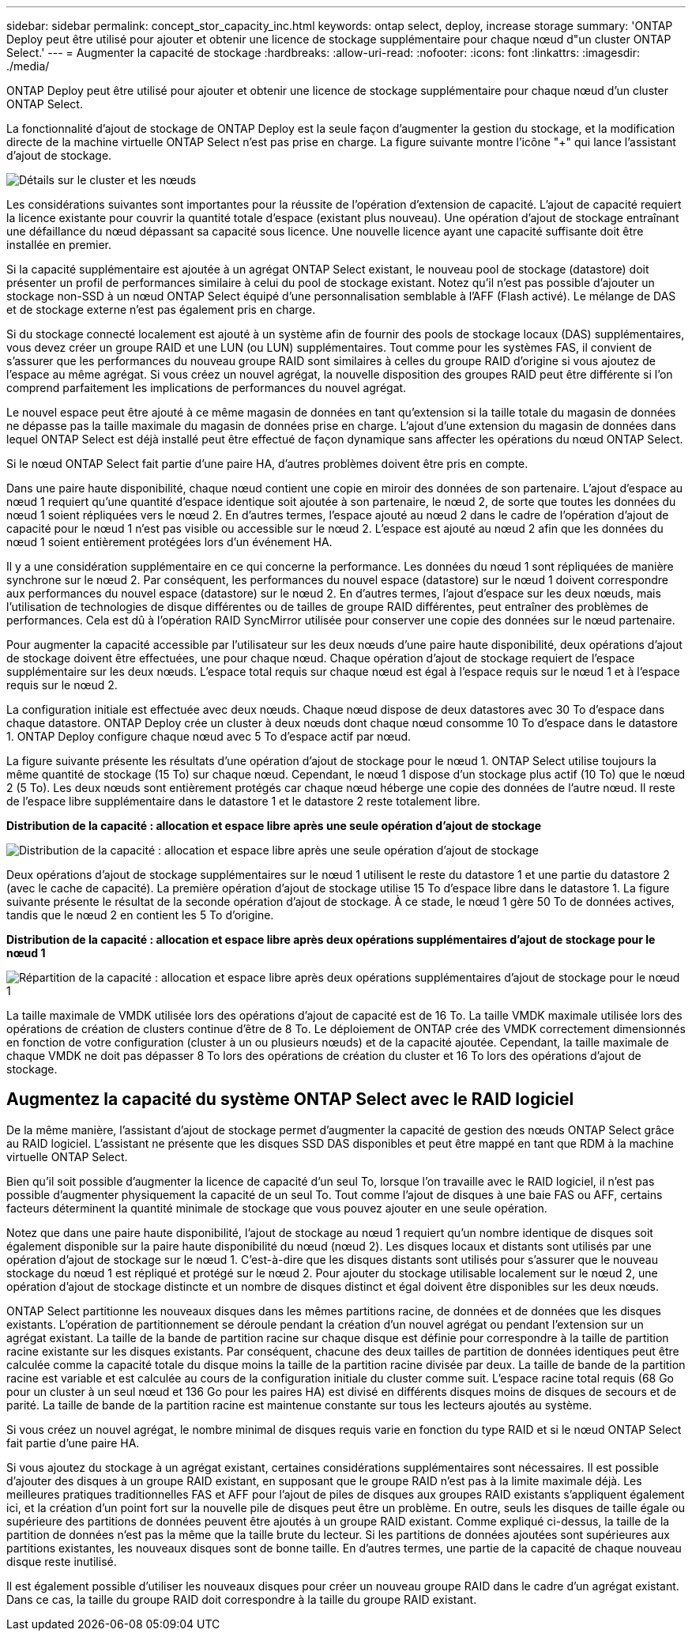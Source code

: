---
sidebar: sidebar 
permalink: concept_stor_capacity_inc.html 
keywords: ontap select, deploy, increase storage 
summary: 'ONTAP Deploy peut être utilisé pour ajouter et obtenir une licence de stockage supplémentaire pour chaque nœud d"un cluster ONTAP Select.' 
---
= Augmenter la capacité de stockage
:hardbreaks:
:allow-uri-read: 
:nofooter: 
:icons: font
:linkattrs: 
:imagesdir: ./media/


[role="lead"]
ONTAP Deploy peut être utilisé pour ajouter et obtenir une licence de stockage supplémentaire pour chaque nœud d'un cluster ONTAP Select.

La fonctionnalité d'ajout de stockage de ONTAP Deploy est la seule façon d'augmenter la gestion du stockage, et la modification directe de la machine virtuelle ONTAP Select n'est pas prise en charge. La figure suivante montre l'icône "+" qui lance l'assistant d'ajout de stockage.

image:ST_05.jpg["Détails sur le cluster et les nœuds"]

Les considérations suivantes sont importantes pour la réussite de l'opération d'extension de capacité. L'ajout de capacité requiert la licence existante pour couvrir la quantité totale d'espace (existant plus nouveau). Une opération d'ajout de stockage entraînant une défaillance du nœud dépassant sa capacité sous licence. Une nouvelle licence ayant une capacité suffisante doit être installée en premier.

Si la capacité supplémentaire est ajoutée à un agrégat ONTAP Select existant, le nouveau pool de stockage (datastore) doit présenter un profil de performances similaire à celui du pool de stockage existant. Notez qu'il n'est pas possible d'ajouter un stockage non-SSD à un nœud ONTAP Select équipé d'une personnalisation semblable à l'AFF (Flash activé). Le mélange de DAS et de stockage externe n'est pas également pris en charge.

Si du stockage connecté localement est ajouté à un système afin de fournir des pools de stockage locaux (DAS) supplémentaires, vous devez créer un groupe RAID et une LUN (ou LUN) supplémentaires. Tout comme pour les systèmes FAS, il convient de s'assurer que les performances du nouveau groupe RAID sont similaires à celles du groupe RAID d'origine si vous ajoutez de l'espace au même agrégat. Si vous créez un nouvel agrégat, la nouvelle disposition des groupes RAID peut être différente si l'on comprend parfaitement les implications de performances du nouvel agrégat.

Le nouvel espace peut être ajouté à ce même magasin de données en tant qu'extension si la taille totale du magasin de données ne dépasse pas la taille maximale du magasin de données prise en charge. L'ajout d'une extension du magasin de données dans lequel ONTAP Select est déjà installé peut être effectué de façon dynamique sans affecter les opérations du nœud ONTAP Select.

Si le nœud ONTAP Select fait partie d'une paire HA, d'autres problèmes doivent être pris en compte.

Dans une paire haute disponibilité, chaque nœud contient une copie en miroir des données de son partenaire. L'ajout d'espace au nœud 1 requiert qu'une quantité d'espace identique soit ajoutée à son partenaire, le nœud 2, de sorte que toutes les données du nœud 1 soient répliquées vers le nœud 2. En d'autres termes, l'espace ajouté au nœud 2 dans le cadre de l'opération d'ajout de capacité pour le nœud 1 n'est pas visible ou accessible sur le nœud 2. L'espace est ajouté au nœud 2 afin que les données du nœud 1 soient entièrement protégées lors d'un événement HA.

Il y a une considération supplémentaire en ce qui concerne la performance. Les données du nœud 1 sont répliquées de manière synchrone sur le nœud 2. Par conséquent, les performances du nouvel espace (datastore) sur le nœud 1 doivent correspondre aux performances du nouvel espace (datastore) sur le nœud 2. En d'autres termes, l'ajout d'espace sur les deux nœuds, mais l'utilisation de technologies de disque différentes ou de tailles de groupe RAID différentes, peut entraîner des problèmes de performances. Cela est dû à l'opération RAID SyncMirror utilisée pour conserver une copie des données sur le nœud partenaire.

Pour augmenter la capacité accessible par l'utilisateur sur les deux nœuds d'une paire haute disponibilité, deux opérations d'ajout de stockage doivent être effectuées, une pour chaque nœud. Chaque opération d'ajout de stockage requiert de l'espace supplémentaire sur les deux nœuds. L'espace total requis sur chaque nœud est égal à l'espace requis sur le nœud 1 et à l'espace requis sur le nœud 2.

La configuration initiale est effectuée avec deux nœuds. Chaque nœud dispose de deux datastores avec 30 To d'espace dans chaque datastore. ONTAP Deploy crée un cluster à deux nœuds dont chaque nœud consomme 10 To d'espace dans le datastore 1. ONTAP Deploy configure chaque nœud avec 5 To d'espace actif par nœud.

La figure suivante présente les résultats d'une opération d'ajout de stockage pour le nœud 1. ONTAP Select utilise toujours la même quantité de stockage (15 To) sur chaque nœud. Cependant, le nœud 1 dispose d'un stockage plus actif (10 To) que le nœud 2 (5 To). Les deux nœuds sont entièrement protégés car chaque nœud héberge une copie des données de l'autre nœud. Il reste de l'espace libre supplémentaire dans le datastore 1 et le datastore 2 reste totalement libre.

*Distribution de la capacité : allocation et espace libre après une seule opération d'ajout de stockage*

image:ST_06.jpg["Distribution de la capacité : allocation et espace libre après une seule opération d'ajout de stockage"]

Deux opérations d'ajout de stockage supplémentaires sur le nœud 1 utilisent le reste du datastore 1 et une partie du datastore 2 (avec le cache de capacité). La première opération d'ajout de stockage utilise 15 To d'espace libre dans le datastore 1. La figure suivante présente le résultat de la seconde opération d'ajout de stockage. À ce stade, le nœud 1 gère 50 To de données actives, tandis que le nœud 2 en contient les 5 To d'origine.

*Distribution de la capacité : allocation et espace libre après deux opérations supplémentaires d'ajout de stockage pour le nœud 1*

image:ST_07.jpg["Répartition de la capacité : allocation et espace libre après deux opérations supplémentaires d'ajout de stockage pour le nœud 1"]

La taille maximale de VMDK utilisée lors des opérations d'ajout de capacité est de 16 To. La taille VMDK maximale utilisée lors des opérations de création de clusters continue d'être de 8 To. Le déploiement de ONTAP crée des VMDK correctement dimensionnés en fonction de votre configuration (cluster à un ou plusieurs nœuds) et de la capacité ajoutée. Cependant, la taille maximale de chaque VMDK ne doit pas dépasser 8 To lors des opérations de création du cluster et 16 To lors des opérations d'ajout de stockage.



== Augmentez la capacité du système ONTAP Select avec le RAID logiciel

De la même manière, l'assistant d'ajout de stockage permet d'augmenter la capacité de gestion des nœuds ONTAP Select grâce au RAID logiciel. L'assistant ne présente que les disques SSD DAS disponibles et peut être mappé en tant que RDM à la machine virtuelle ONTAP Select.

Bien qu'il soit possible d'augmenter la licence de capacité d'un seul To, lorsque l'on travaille avec le RAID logiciel, il n'est pas possible d'augmenter physiquement la capacité de un seul To. Tout comme l'ajout de disques à une baie FAS ou AFF, certains facteurs déterminent la quantité minimale de stockage que vous pouvez ajouter en une seule opération.

Notez que dans une paire haute disponibilité, l'ajout de stockage au nœud 1 requiert qu'un nombre identique de disques soit également disponible sur la paire haute disponibilité du nœud (nœud 2). Les disques locaux et distants sont utilisés par une opération d'ajout de stockage sur le nœud 1. C'est-à-dire que les disques distants sont utilisés pour s'assurer que le nouveau stockage du nœud 1 est répliqué et protégé sur le nœud 2. Pour ajouter du stockage utilisable localement sur le nœud 2, une opération d'ajout de stockage distincte et un nombre de disques distinct et égal doivent être disponibles sur les deux nœuds.

ONTAP Select partitionne les nouveaux disques dans les mêmes partitions racine, de données et de données que les disques existants. L'opération de partitionnement se déroule pendant la création d'un nouvel agrégat ou pendant l'extension sur un agrégat existant. La taille de la bande de partition racine sur chaque disque est définie pour correspondre à la taille de partition racine existante sur les disques existants. Par conséquent, chacune des deux tailles de partition de données identiques peut être calculée comme la capacité totale du disque moins la taille de la partition racine divisée par deux. La taille de bande de la partition racine est variable et est calculée au cours de la configuration initiale du cluster comme suit. L'espace racine total requis (68 Go pour un cluster à un seul nœud et 136 Go pour les paires HA) est divisé en différents disques moins de disques de secours et de parité. La taille de bande de la partition racine est maintenue constante sur tous les lecteurs ajoutés au système.

Si vous créez un nouvel agrégat, le nombre minimal de disques requis varie en fonction du type RAID et si le nœud ONTAP Select fait partie d'une paire HA.

Si vous ajoutez du stockage à un agrégat existant, certaines considérations supplémentaires sont nécessaires. Il est possible d'ajouter des disques à un groupe RAID existant, en supposant que le groupe RAID n'est pas à la limite maximale déjà. Les meilleures pratiques traditionnelles FAS et AFF pour l'ajout de piles de disques aux groupes RAID existants s'appliquent également ici, et la création d'un point fort sur la nouvelle pile de disques peut être un problème. En outre, seuls les disques de taille égale ou supérieure des partitions de données peuvent être ajoutés à un groupe RAID existant. Comme expliqué ci-dessus, la taille de la partition de données n'est pas la même que la taille brute du lecteur. Si les partitions de données ajoutées sont supérieures aux partitions existantes, les nouveaux disques sont de bonne taille. En d'autres termes, une partie de la capacité de chaque nouveau disque reste inutilisé.

Il est également possible d'utiliser les nouveaux disques pour créer un nouveau groupe RAID dans le cadre d'un agrégat existant. Dans ce cas, la taille du groupe RAID doit correspondre à la taille du groupe RAID existant.
